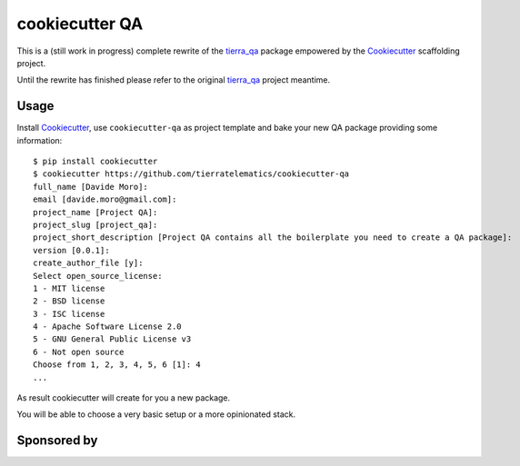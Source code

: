 ===============
cookiecutter QA
===============

.. image:: https://pyup.io/repos/github/tierratelematics/cookiecutter-qa/shield.svg
     :target: https://pyup.io/repos/github/tierratelematics/cookiecutter-qa/
     :alt: Updates

This is a (still work in progress) complete rewrite of the tierra_qa_ package
empowered by the Cookiecutter_ scaffolding project.

Until the rewrite has finished please refer to the original tierra_qa_ project meantime.

Usage
=====

Install Cookiecutter_, use ``cookiecutter-qa`` as project template
and bake your new QA package providing some information::

    $ pip install cookiecutter
    $ cookiecutter https://github.com/tierratelematics/cookiecutter-qa
    full_name [Davide Moro]: 
    email [davide.moro@gmail.com]: 
    project_name [Project QA]: 
    project_slug [project_qa]: 
    project_short_description [Project QA contains all the boilerplate you need to create a QA package]: 
    version [0.0.1]: 
    create_author_file [y]: 
    Select open_source_license:
    1 - MIT license
    2 - BSD license
    3 - ISC license
    4 - Apache Software License 2.0
    5 - GNU General Public License v3
    6 - Not open source
    Choose from 1, 2, 3, 4, 5, 6 [1]: 4
    ...

As result cookiecutter will create for you a new package.

You will be able to choose a very basic setup or a more opinionated stack.

Sponsored by
============

.. image:: https://raw.githubusercontent.com/tierratelematics/cookiecutter-qa/master/docs/_static/browserstack.eps
     :target: https://raw.githubusercontent.com/tierratelematics/cookiecutter-qa/master/docs/_static/browserstack.svg
     :alt: Browserstack

.. _tierra_qa: https://github.com/tierratelematics/tierra_qa
.. _Cookiecutter: https://github.com/audreyr/cookiecutter
